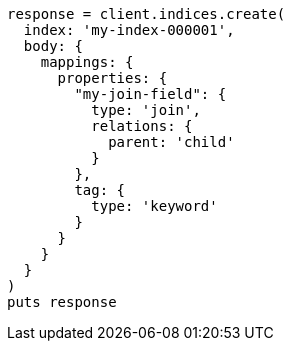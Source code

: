 [source, ruby]
----
response = client.indices.create(
  index: 'my-index-000001',
  body: {
    mappings: {
      properties: {
        "my-join-field": {
          type: 'join',
          relations: {
            parent: 'child'
          }
        },
        tag: {
          type: 'keyword'
        }
      }
    }
  }
)
puts response
----
